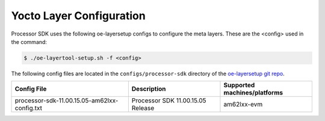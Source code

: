.. _yocto-layer-configuration:

*************************
Yocto Layer Configuration
*************************

Processor SDK uses the following oe-layersetup configs to configure the
meta layers. These are the <config> used in the command:

.. code-block:: console

   $ ./oe-layertool-setup.sh -f <config>

The following config files are located in the ``configs/processor-sdk``
directory of the `oe-layersetup git repo <https://git.ti.com/cgit/arago-project/oe-layersetup/>`_.

+---------------------------------------------------------------+-----------------------------------+-------------------------------+
| Config File                                                   | Description                       | Supported machines/platforms  |
+===============================================================+===================================+===============================+
|      processor-sdk-11.00.15.05-am62lxx-config.txt             | Processor SDK 11.00.15.05 Release |          am62lxx-evm          |
+---------------------------------------------------------------+-----------------------------------+-------------------------------+

